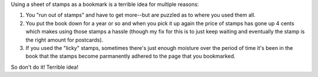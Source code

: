 .. title: Using stamps as a bookmark
.. slug: using_stamps_as_bookmark
.. date: 2004-05-24 10:20:19
.. tags: content, fun

Using a sheet of stamps as a bookmark is a terrible idea for multiple
reasons:

#. You "run out of stamps" and have to get more--but are puzzled as to
   where you used them all.
#. You put the book down for a year or so and when you pick it up again
   the price of stamps has gone up 4 cents which makes using those
   stamps a hassle (though my fix for this is to just keep waiting and
   eventually the stamp is the right amount for postcards).
#. If you used the "licky" stamps, sometimes there's just enough
   moisture over the period of time it's been in the book that the
   stamps become parmanently adhered to the page that you bookmarked.

So don't do it! Terrible idea!
